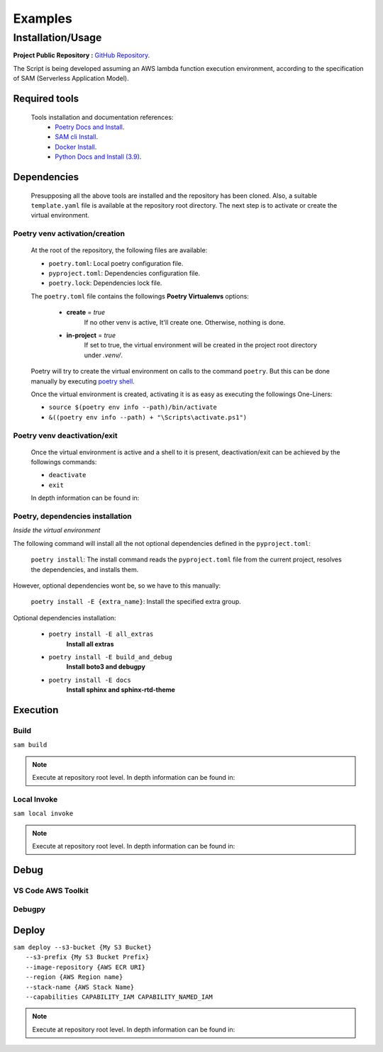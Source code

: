 ########
Examples
########

******************
Installation/Usage
******************

**Project Public Repository :**  `GitHub Repository`_.

The Script is being developed assuming an AWS lambda function execution environment, according to 
the specification of SAM \(Serverless Application Model\).

.. todo:: 
    The template is not present in the public repository due to security reasons. 
    Future versions will include a secure template defining all necessary AWS resources.


Required tools
**************

    Tools installation and documentation references:
        * `Poetry Docs and Install`_.
        * `SAM cli Install`_.
        * `Docker Install`_.
        * `Python Docs and Install \(3.9\)`_.


Dependencies
************

    Presupposing all the above tools are installed and the repository has been cloned. Also, a suitable
    ``template.yaml`` file is available at the repository root directory. The next step is to activate or
    create the virtual environment.

Poetry venv activation/creation
^^^^^^^^^^^^^^^^^^^^^^^^^^^^^^^

    At the root of the repository, the following files are available:

    * ``poetry.toml``: Local poetry configuration file.
    * ``pyproject.toml``: Dependencies configuration file.
    * ``poetry.lock``: Dependencies lock file.

    The ``poetry.toml`` file contains the followings **Poetry Virtualenvs** options:

        * **create** = *true* 
            If no other venv is active, It'll create one. Otherwise, nothing is done.

        * **in-project** = *true*
            If set to true, the virtual environment will be created in the project root directory
            under *.venv/*.

    Poetry will try to create the virtual environment on calls to the command ``poetry``. But this can
    be done manually by executing `poetry shell`_.

    Once the virtual environment is created, activating it is as easy as executing the
    followings  One-Liners:

    * ``source $(poetry env info --path)/bin/activate``
    * ``&((poetry env info --path) + "\Scripts\activate.ps1")``

Poetry venv deactivation/exit
^^^^^^^^^^^^^^^^^^^^^^^^^^^^^

    Once the virtual environment is active and a shell to it is present, deactivation/exit can be
    achieved by the followings commands:

    * ``deactivate``
    * ``exit``

    In depth information can be found in: 

Poetry, dependencies installation
^^^^^^^^^^^^^^^^^^^^^^^^^^^^^^^^^

*Inside the virtual environment*

|   The following command will install all the not optional dependencies defined in the ``pyproject.toml``:
    
        ``poetry install``: The install command reads the ``pyproject.toml`` file from the current project, 
        resolves the dependencies, and installs them.

|   However, optional dependencies wont be, so we have to this manually:

        ``poetry install -E {extra_name}``: Install the specified extra group.

|    Optional dependencies installation:

       * ``poetry install -E all_extras``      
            **Install all extras**

       * ``poetry install -E build_and_debug``
            **Install boto3 and debugpy**

       * ``poetry install -E docs``            
            **Install sphinx and sphinx-rtd-theme**

Execution 
*********

Build
^^^^^
| ``sam build``

.. note::
    Execute at repository root level. In depth information can be found in: 

Local Invoke
^^^^^^^^^^^^
| ``sam local invoke``

.. note::
    Execute at repository root level. In depth information can be found in: 

Debug 
***** 

VS Code AWS Toolkit
^^^^^^^^^^^^^^^^^^^

Debugpy
^^^^^^^

Deploy
******
| ``sam deploy --s3-bucket {My S3 Bucket}``
|       ``--s3-prefix {My S3 Bucket Prefix}`` 
|       ``--image-repository {AWS ECR URI}``
|       ``--region {AWS Region name}``
|       ``--stack-name {AWS Stack Name}`` 
|       ``--capabilities CAPABILITY_IAM CAPABILITY_NAMED_IAM``

.. note::
    Execute at repository root level. In depth information can be found in: 



.. todo::
    Installation/Usage documentation is not as detailed as I would like. 
    Fix it when the time comes.
.. todo::
    Explain the reason to create optional dependencies.
.. todo::
    Populate in depth information where required. When the time comes.

.. _SAM cli Install: https://docs.aws.amazon.com/serverless-application-model/latest/developerguide/install-sam-cli.html
.. _Docker Install: https://docs.docker.com/get-docker/
.. _Poetry Docs and Install: https://python-poetry.org/docs/
.. _Python Docs and Install \(3.9\): https://www.python.org/downloads/
.. _GitHub Repository: https://github.com/jesse0099/EC2_INSTANCE_DESCRIPTOR
.. _poetry shell: https://python-poetry.org/docs/cli/#:~:text=has%20no%20option.-,shell,-The%20shell%20command